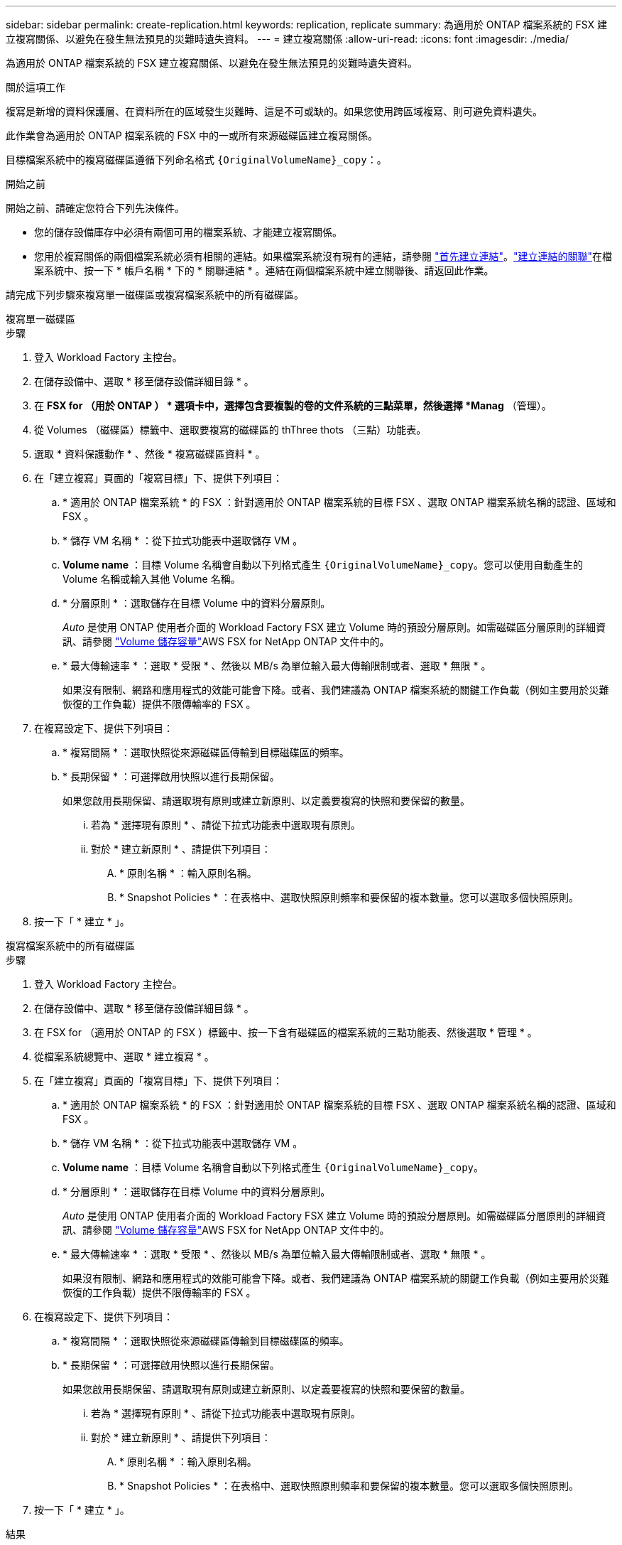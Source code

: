 ---
sidebar: sidebar 
permalink: create-replication.html 
keywords: replication, replicate 
summary: 為適用於 ONTAP 檔案系統的 FSX 建立複寫關係、以避免在發生無法預見的災難時遺失資料。 
---
= 建立複寫關係
:allow-uri-read: 
:icons: font
:imagesdir: ./media/


[role="lead"]
為適用於 ONTAP 檔案系統的 FSX 建立複寫關係、以避免在發生無法預見的災難時遺失資料。

.關於這項工作
複寫是新增的資料保護層、在資料所在的區域發生災難時、這是不可或缺的。如果您使用跨區域複寫、則可避免資料遺失。

此作業會為適用於 ONTAP 檔案系統的 FSX 中的一或所有來源磁碟區建立複寫關係。

目標檔案系統中的複寫磁碟區遵循下列命名格式 `{OriginalVolumeName}_copy`：。

.開始之前
開始之前、請確定您符合下列先決條件。

* 您的儲存設備庫存中必須有兩個可用的檔案系統、才能建立複寫關係。
* 您用於複寫關係的兩個檔案系統必須有相關的連結。如果檔案系統沒有現有的連結，請參閱 link:create-link.html["首先建立連結"]。link:manage-links.html["建立連結的關聯"]在檔案系統中、按一下 * 帳戶名稱 * 下的 * 關聯連結 * 。連結在兩個檔案系統中建立關聯後、請返回此作業。


請完成下列步驟來複寫單一磁碟區或複寫檔案系統中的所有磁碟區。

[role="tabbed-block"]
====
.複寫單一磁碟區
--
.步驟
. 登入 Workload Factory 主控台。
. 在儲存設備中、選取 * 移至儲存設備詳細目錄 * 。
. 在 *FSX for （用於 ONTAP ） * 選項卡中，選擇包含要複製的卷的文件系統的三點菜單，然後選擇 *Manag* （管理）。
. 從 Volumes （磁碟區）標籤中、選取要複寫的磁碟區的 thThree thots （三點）功能表。
. 選取 * 資料保護動作 * 、然後 * 複寫磁碟區資料 * 。
. 在「建立複寫」頁面的「複寫目標」下、提供下列項目：
+
.. * 適用於 ONTAP 檔案系統 * 的 FSX ：針對適用於 ONTAP 檔案系統的目標 FSX 、選取 ONTAP 檔案系統名稱的認證、區域和 FSX 。
.. * 儲存 VM 名稱 * ：從下拉式功能表中選取儲存 VM 。
.. *Volume name* ：目標 Volume 名稱會自動以下列格式產生 `{OriginalVolumeName}_copy`。您可以使用自動產生的 Volume 名稱或輸入其他 Volume 名稱。
.. * 分層原則 * ：選取儲存在目標 Volume 中的資料分層原則。
+
_Auto_ 是使用 ONTAP 使用者介面的 Workload Factory FSX 建立 Volume 時的預設分層原則。如需磁碟區分層原則的詳細資訊、請參閱 link:https://docs.aws.amazon.com/fsx/latest/ONTAPGuide/volume-storage-capacity.html#data-tiering-policy["Volume 儲存容量"^]AWS FSX for NetApp ONTAP 文件中的。

.. * 最大傳輸速率 * ：選取 * 受限 * 、然後以 MB/s 為單位輸入最大傳輸限制或者、選取 * 無限 * 。
+
如果沒有限制、網路和應用程式的效能可能會下降。或者、我們建議為 ONTAP 檔案系統的關鍵工作負載（例如主要用於災難恢復的工作負載）提供不限傳輸率的 FSX 。



. 在複寫設定下、提供下列項目：
+
.. * 複寫間隔 * ：選取快照從來源磁碟區傳輸到目標磁碟區的頻率。
.. * 長期保留 * ：可選擇啟用快照以進行長期保留。
+
如果您啟用長期保留、請選取現有原則或建立新原則、以定義要複寫的快照和要保留的數量。

+
... 若為 * 選擇現有原則 * 、請從下拉式功能表中選取現有原則。
... 對於 * 建立新原則 * 、請提供下列項目：
+
.... * 原則名稱 * ：輸入原則名稱。
.... * Snapshot Policies * ：在表格中、選取快照原則頻率和要保留的複本數量。您可以選取多個快照原則。






. 按一下「 * 建立 * 」。


--
.複寫檔案系統中的所有磁碟區
--
.步驟
. 登入 Workload Factory 主控台。
. 在儲存設備中、選取 * 移至儲存設備詳細目錄 * 。
. 在 FSX for （適用於 ONTAP 的 FSX ）標籤中、按一下含有磁碟區的檔案系統的三點功能表、然後選取 * 管理 * 。
. 從檔案系統總覽中、選取 * 建立複寫 * 。
. 在「建立複寫」頁面的「複寫目標」下、提供下列項目：
+
.. * 適用於 ONTAP 檔案系統 * 的 FSX ：針對適用於 ONTAP 檔案系統的目標 FSX 、選取 ONTAP 檔案系統名稱的認證、區域和 FSX 。
.. * 儲存 VM 名稱 * ：從下拉式功能表中選取儲存 VM 。
.. *Volume name* ：目標 Volume 名稱會自動以下列格式產生 `{OriginalVolumeName}_copy`。
.. * 分層原則 * ：選取儲存在目標 Volume 中的資料分層原則。
+
_Auto_ 是使用 ONTAP 使用者介面的 Workload Factory FSX 建立 Volume 時的預設分層原則。如需磁碟區分層原則的詳細資訊、請參閱 link:https://docs.aws.amazon.com/fsx/latest/ONTAPGuide/volume-storage-capacity.html#data-tiering-policy["Volume 儲存容量"^]AWS FSX for NetApp ONTAP 文件中的。

.. * 最大傳輸速率 * ：選取 * 受限 * 、然後以 MB/s 為單位輸入最大傳輸限制或者、選取 * 無限 * 。
+
如果沒有限制、網路和應用程式的效能可能會下降。或者、我們建議為 ONTAP 檔案系統的關鍵工作負載（例如主要用於災難恢復的工作負載）提供不限傳輸率的 FSX 。



. 在複寫設定下、提供下列項目：
+
.. * 複寫間隔 * ：選取快照從來源磁碟區傳輸到目標磁碟區的頻率。
.. * 長期保留 * ：可選擇啟用快照以進行長期保留。
+
如果您啟用長期保留、請選取現有原則或建立新原則、以定義要複寫的快照和要保留的數量。

+
... 若為 * 選擇現有原則 * 、請從下拉式功能表中選取現有原則。
... 對於 * 建立新原則 * 、請提供下列項目：
+
.... * 原則名稱 * ：輸入原則名稱。
.... * Snapshot Policies * ：在表格中、選取快照原則頻率和要保留的複本數量。您可以選取多個快照原則。






. 按一下「 * 建立 * 」。


--
====
.結果
複寫關係會出現在 * 複寫關係 * 索引標籤中。

